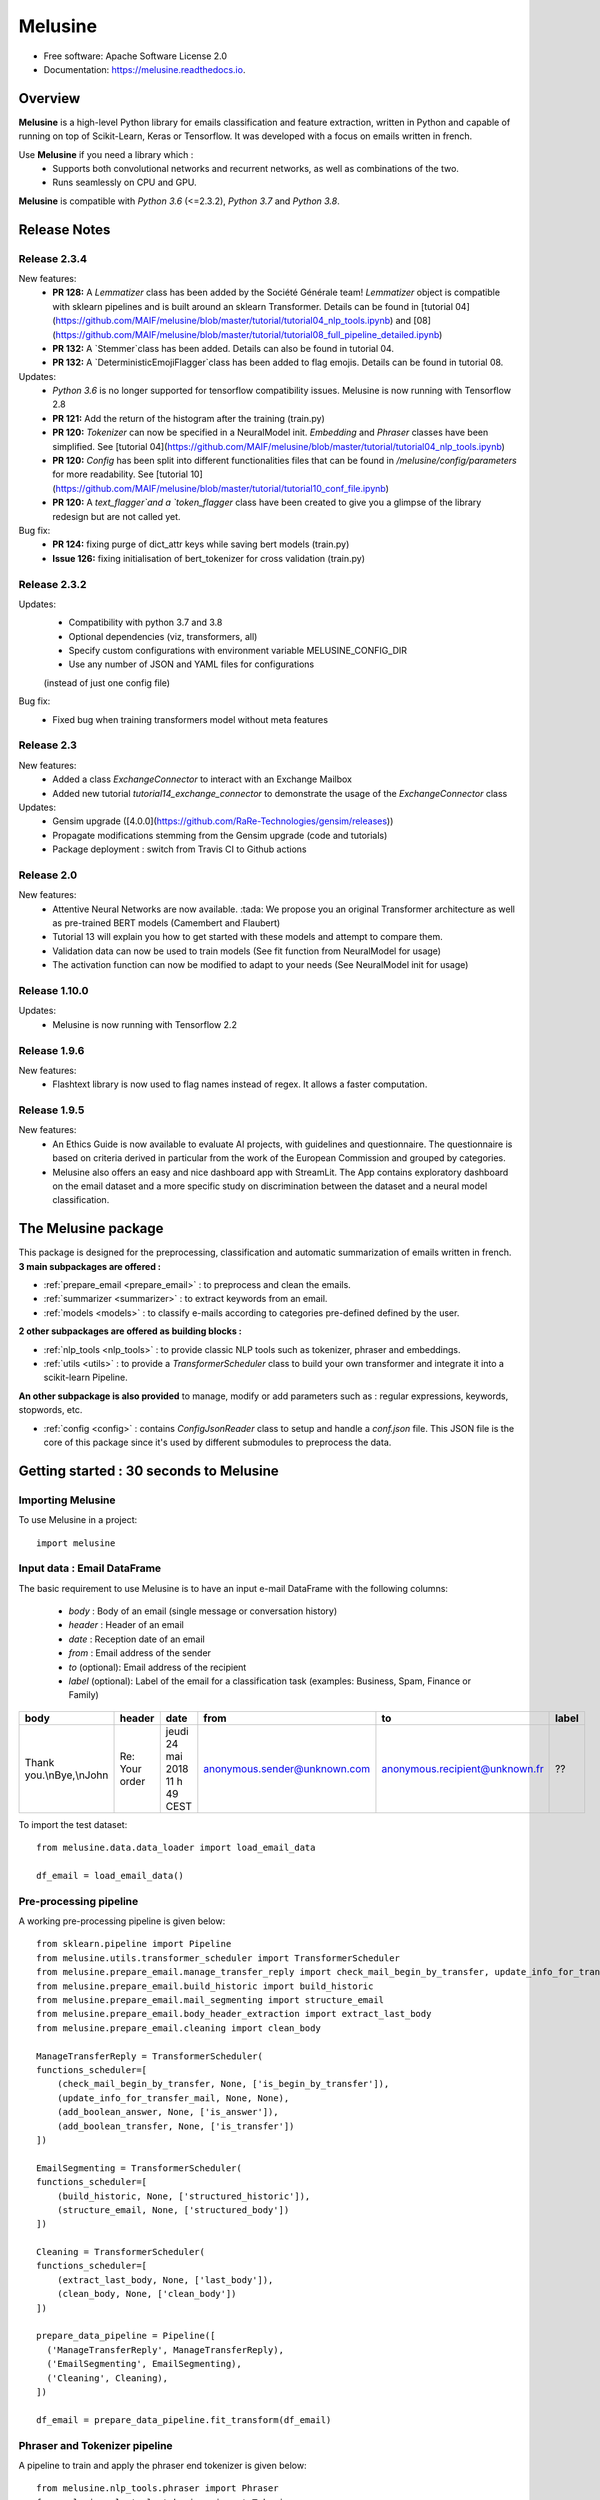 ========
Melusine
========

.. image:: ./_static/melusine.png
  :align: center
  :scale: 50%

.. image:: https://img.shields.io/pypi/v/melusine.svg
        :target: https://pypi.python.org/pypi/melusine

.. image:: https://travis-ci.org/MAIF/melusine.svg?branch=master
        :target: https://travis-ci.org/MAIF/melusine

.. image:: https://readthedocs.org/projects/melusine/badge/?version=latest
        :target: https://melusine.readthedocs.io/en/latest/?badge=latest
        :alt: Documentation Status

* Free software: Apache Software License 2.0
* Documentation: https://melusine.readthedocs.io.


Overview
--------
**Melusine** is a high-level Python library for emails classification and feature extraction,
written in Python and capable of running on top of Scikit-Learn, Keras or Tensorflow.
It was developed with a focus on emails written in french.

Use **Melusine** if you need a library which :
  * Supports both convolutional networks and recurrent networks, as well as combinations of the two.
  * Runs seamlessly on CPU and GPU.

**Melusine** is compatible with `Python 3.6` (<=2.3.2), `Python 3.7` and `Python 3.8`.

..
  Guiding principles
  ------------------
  * **Modularity :** A model is understood as a sequence of standalone, fully configurable modules that can be plugged together with as few restrictions as possible. In particular, classification models, cleaning functions and summarization models are all standalone modules that you can combine to create new models.

  * **Easy extensibility :** New modules are simple to add (as new classes and functions), and existing modules provide ample examples. To be able to easily create new modules allows for total expressiveness, making Melusine suitable for specific goals.

  * **Work with Python :** No separate models configuration files in a declarative format. Models are described in Python code, which is compact, easier to debug, and allows for ease of extensibility.

Release Notes
-------------

Release 2.3.4
^^^^^^

New features:
    - **PR 128:** A `Lemmatizer` class has been added by the Société Générale team! `Lemmatizer` object is compatible with sklearn pipelines and is built around an sklearn Transformer. Details can be found in [tutorial 04](https://github.com/MAIF/melusine/blob/master/tutorial/tutorial04_nlp_tools.ipynb) and [08](https://github.com/MAIF/melusine/blob/master/tutorial/tutorial08_full_pipeline_detailed.ipynb)
    - **PR 132:** A `Stemmer`class has been added. Details can also be found in tutorial 04.
    - **PR 132:** A `DeterministicEmojiFlagger`class has been added to flag emojis. Details can be found in tutorial 08.

Updates:
    - `Python 3.6` is no longer supported for tensorflow compatibility issues. Melusine is now running with Tensorflow 2.8
    - **PR 121:** Add the return of the histogram after the training (train.py)
    - **PR 120:** `Tokenizer` can now be specified in a NeuralModel init. `Embedding` and `Phraser` classes have been simplified. See [tutorial 04](https://github.com/MAIF/melusine/blob/master/tutorial/tutorial04_nlp_tools.ipynb)
    - **PR 120:** `Config` has been split into different functionalities files that can be found in `/melusine/config/parameters` for more readability. See [tutorial 10](https://github.com/MAIF/melusine/blob/master/tutorial/tutorial10_conf_file.ipynb)
    - **PR 120:** A `text_flagger`and a `token_flagger` class have been created to give you a glimpse of the library redesign but are not called yet.

Bug fix:
    - **PR 124:** fixing purge of dict_attr keys while saving bert models (train.py)
    - **Issue 126:** fixing initialisation of bert_tokenizer for cross validation (train.py)

Release 2.3.2
^^^^^^

Updates:
    - Compatibility with python 3.7 and 3.8
    - Optional dependencies (viz, transformers, all)
    - Specify custom configurations with environment variable MELUSINE_CONFIG_DIR
    - Use any number of JSON and YAML files for configurations
    (instead of just one config file)

Bug fix:
    - Fixed bug when training transformers model without meta features
  
Release 2.3
^^^^^^

New features:
    - Added a class `ExchangeConnector` to interact with an Exchange Mailbox
    - Added new tutorial `tutorial14_exchange_connector` to demonstrate the usage of the `ExchangeConnector` class

Updates:
    - Gensim upgrade ([4.0.0](https://github.com/RaRe-Technologies/gensim/releases))
    - Propagate modifications stemming from the Gensim upgrade (code and tutorials)
    - Package deployment : switch from Travis CI to Github actions

Release 2.0
^^^^^^

New features:
    - Attentive Neural Networks are now available. :tada: We propose you an original Transformer architecture as well as pre-trained BERT models (Camembert and Flaubert)
    - Tutorial 13 will explain you how to get started with these models and attempt to compare them.
    - Validation data can now be used to train models (See fit function from NeuralModel for usage)
    - The activation function can now be modified to adapt to your needs (See NeuralModel init for usage)

Release 1.10.0
^^^^^^

Updates:
    - Melusine is now running with Tensorflow 2.2

Release 1.9.6
^^^^^

New features:
    - Flashtext library is now used to flag names instead of regex. It allows a faster computation.

Release 1.9.5
^^^^^

New features:
    - An Ethics Guide is now available to evaluate AI projects, with guidelines and questionnaire. The questionnaire is based on criteria derived in particular from the work of the European Commission and grouped by categories.
    - Melusine also offers an easy and nice dashboard app with StreamLit. The App contains exploratory dashboard on the email dataset and a more specific study on discrimination between the dataset and a neural model classification.

The Melusine package
---------------------

.. image:: ./_static/schema_1.png
  :align: center
  :scale: 30%

This package is designed for the preprocessing, classification and automatic summarization of emails written in french.
**3 main subpackages are offered :**

* :ref:`prepare_email <prepare_email>` : to preprocess and clean the emails.
* :ref:`summarizer <summarizer>` : to extract keywords from an email.
* :ref:`models <models>` : to classify e-mails according to categories pre-defined defined by the user.

**2 other subpackages are offered as building blocks :**

* :ref:`nlp_tools <nlp_tools>` : to provide classic NLP tools such as tokenizer, phraser and embeddings.
* :ref:`utils <utils>` : to provide a *TransformerScheduler* class to build your own transformer and integrate it into a scikit-learn Pipeline.

**An other subpackage is also provided** to manage, modify or add parameters such as : regular expressions, keywords, stopwords, etc.

* :ref:`config <config>` : contains *ConfigJsonReader* class to setup and handle a *conf.json* file. This JSON file is the core of this package since it's used by different submodules to preprocess the data.


Getting started : 30 seconds to Melusine
----------------------------------------
Importing Melusine
^^^^^^^^^^^^^^^^^^
To use Melusine in a project::

    import melusine

Input data : Email DataFrame
^^^^^^^^^^^^^^^^^^^^^^^^^^^^
The basic requirement to use Melusine is to have an input e-mail DataFrame with the following columns:

    - *body*   : Body of an email (single message or conversation history)
    - *header* : Header of an email
    - *date*   : Reception date of an email
    - *from*   : Email address of the sender
    - *to*  (optional): Email address of the recipient
    - *label* (optional): Label of the email for a classification task (examples: Business, Spam, Finance or Family)

.. csv-table::
    :header: body, header, date, from, to, label

    "Thank you.\\nBye,\\nJohn", "Re: Your order", "jeudi 24 mai 2018 11 h 49 CEST", "anonymous.sender@unknown.com", "anonymous.recipient@unknown.fr", "??"

To import the test dataset: ::

    from melusine.data.data_loader import load_email_data

    df_email = load_email_data()

Pre-processing pipeline
^^^^^^^^^^^^^^^^^^^^^^^
A working pre-processing pipeline is given below::

    from sklearn.pipeline import Pipeline
    from melusine.utils.transformer_scheduler import TransformerScheduler
    from melusine.prepare_email.manage_transfer_reply import check_mail_begin_by_transfer, update_info_for_transfer_mail, add_boolean_answer, add_boolean_transfer
    from melusine.prepare_email.build_historic import build_historic
    from melusine.prepare_email.mail_segmenting import structure_email
    from melusine.prepare_email.body_header_extraction import extract_last_body
    from melusine.prepare_email.cleaning import clean_body

    ManageTransferReply = TransformerScheduler(
    functions_scheduler=[
        (check_mail_begin_by_transfer, None, ['is_begin_by_transfer']),
        (update_info_for_transfer_mail, None, None),
        (add_boolean_answer, None, ['is_answer']),
        (add_boolean_transfer, None, ['is_transfer'])
    ])

    EmailSegmenting = TransformerScheduler(
    functions_scheduler=[
        (build_historic, None, ['structured_historic']),
        (structure_email, None, ['structured_body'])
    ])

    Cleaning = TransformerScheduler(
    functions_scheduler=[
        (extract_last_body, None, ['last_body']),
        (clean_body, None, ['clean_body'])
    ])

    prepare_data_pipeline = Pipeline([
      ('ManageTransferReply', ManageTransferReply),
      ('EmailSegmenting', EmailSegmenting),
      ('Cleaning', Cleaning),
    ])

    df_email = prepare_data_pipeline.fit_transform(df_email)


Phraser and Tokenizer pipeline
^^^^^^^^^^^^^^^^^^^^^^^^^^^^^^
A pipeline to train and apply the phraser end tokenizer is given below::

    from melusine.nlp_tools.phraser import Phraser
    from melusine.nlp_tools.tokenizer import Tokenizer

    tokenizer = Tokenizer (input_column='clean_body', output_column="tokens")
    df_email = tokenizer.fit_transform(df_email)

    phraser = Phraser(
        input_column='tokens',
        output_column='phrased_tokens',
        threshold=5,
        min_count=2
    )
    _ = phraser.fit(df_email)
    df_email = phraser.transform(df_email)

Embeddings training
^^^^^^^^^^^^^^^^^^^
An example of embedding training is given below::

    from melusine.nlp_tools.embedding import Embedding

    embedding = Embedding(
        tokens_column='tokens',
        size=300,
        workers=4,
        min_count=3
    )
    embedding.train(df_email)


Metadata pipeline
^^^^^^^^^^^^^^^^^
A pipeline to prepare the metadata is given below::

    from melusine.prepare_email.metadata_engineering import MetaExtension, MetaDate, Dummifier

    metadata_pipeline = Pipeline([
      ('MetaExtension', MetaExtension()),
      ('MetaDate', MetaDate()),
      ('Dummifier', Dummifier())
    ])

    df_meta = metadata_pipeline.fit_transform(df_email)

Keywords extraction
^^^^^^^^^^^^^^^^^^^
An example of keywords extraction is given below::

    from melusine.summarizer.keywords_generator import KeywordsGenerator

    keywords_generator = KeywordsGenerator()

    df_email = keywords_generator.fit_transform(df_email)

Classification
^^^^^^^^^^^^^^
The package includes multiple neural network architectures including CNN, RNN, Attentive and pre-trained BERT Networks.
An example of classification is given below::

    from sklearn.preprocessing import LabelEncoder
    from melusine.models.neural_architectures import cnn_model
    from melusine.models.train import NeuralModel

    X = df_email.drop(['label'], axis=1)
    y = df_email.label

    le = LabelEncoder()
    y = le.fit_transform(y)

    pretrained_embedding = embedding

    nn_model = NeuralModel(architecture_function=cnn_model,
                           pretrained_embedding=pretrained_embedding,
                           text_input_column='clean_body')

    nn_model.fit(X, y)
    y_res = nn_model.predict(X)


Glossary
--------
Pandas dataframes columns
^^^^^^^^^^^^^^^^^^^^^^^^^
Because Melusine manipulates pandas dataframes, the naming of the columns is imposed.
Here is a basic glossary to provide an understanding of each columns manipulated.
Initial columns of the dataframe:

* **body :** the body of the email. It can be composed of a unique message, a history of messages, a transfer of messages or a combination of history and transfers.
* **header :** the subject of the email.
* **date :** the date the email has been sent. It corresponds to the date of the last message of the email has been written.
* **from :** the email address of the author of the last message of the email.
* **to :** the email address of the recipient of the last message.

Columns added by Melusine:

* **is_begin_by_transfer :** boolean, indicates if the email is a direct transfer. In that case it is recommended to update the value of the initial columns with the informations of the message transferred.
* **is_answer :** boolean, indicates if the email contains a history of messages
* **is_transfer :** boolean, indicates if the email is a transfer (in that case it does not have to be a direct transfer).
* **structured_historic :** list of dictionaries, each dictionary corresponds to a message of the email. The first dictionary corresponds to the last message (the one that has been written) while the last dictionary corresponds to the first message of the history. Each dictionary has two keys :

  - *meta :* to access the metadata of the message as a string.
  - *text :* to access the message itself as a string.

* **structured_body :** list of dictionaries, each dictionary corresponds to a message of the email. The first dictionary corresponds to the last message (the one that has been written) while the last dictionary corresponds to the first message of the history. Each dictionary has two keys :

  - *meta :* to access the metadata of the message as a dictionary. The dictionary has three keys:

    + *date :* the date of the message.
    + *from :* the email address of the author of the message.
    + *to :* the email address of the recipient of the message.

  - *text :* to access the message itself as a dictionary. The dictionary has two keys:

    + *header :* the subject of the message.
    + *structured_text :* the different parts of the message segmented and tagged as a list of dictionaries. Each dictionary has two keys:

      - *part :* to access the part of the message as a string.
      - *tags :* to access the tag of the part of the message.

* **last_body :** string, corresponds to the part of the last message of the email that has been tagged as "BODY".
* **clean_body :** string, corresponds a cleaned last_body.
* **clean_header :** string, corresponds to a cleaned header.
* **clean_text :** string, concatenation of clean_header and clean_body.
* **tokens :** list of strings, corresponds to a tokenized column, by default clean_text.
* **keywords :** list of strings, corresponds to the keywords of extracted from the tokens column.
* **stemmed_tokens :** list of strings, corresponds to a stemmed column, by default stemmed_tokens.
* **lemma_spacy_sm :** string, corresponds to a lemmatized column.
* **lemma_lefff :** string, corresponds to a lemmatized column.

Tags
^^^^
Each messages of an email are segmented the in the **structured_body** columns and each parts are assigned a tag:

* "RE/TR" : any metadata such as date, from, to etc.
* "DISCLAIMER" : any disclaimer such as "L'émetteur décline toute responsabilité...".
* "GREETINGS" : any greetings such as "Salutations".
* "PJ" : any indication of an attached document such as "See attached file...".
* "FOOTER" : any footer such as "Provenance : Courrier pour Windows".
* "HELLO" : any salutations such as "Bonjour,".
* "THANKS" : any thanks such as "Avec mes remerciements"
* "BODY" : the core of the the message which contains the valuable information.


Motivation & history
--------------------

Origin of the project
^^^^^^^^^^^^^^^^^^^^^
**MAIF**, being one of the leading mutual insurance companies in France, receives daily a large volume of emails from its clients
and is under pressure to reply to their requests as efficiently as possible. As such an efficient routing system is of the
upmost importance to assign each emails to its right entity.
However the previously outdated routing system put the company under ever increasing difficulties to fulfill its pledge.
In order to face up to this challenge, MAIF has implemented a new routing system
based on state-of-the-art NLP and Deep Learning techniques that would classify each email under the right label
according to its content and extract the relevant information to help the MAIF counsellors processing the emails.

Ambitions of the project
^^^^^^^^^^^^^^^^^^^^^^^^
**Melusine** is the first Open Source and free-of-use solution dedicated specifically to the qualification of e-mails written in french.
The ambition of this Python package is to become a reference, but also to live in the French NLP community by federating users and contributors.
Initially developed to answer the problem of routing e-mails received by the MAIF, the solution was implemented using state-of-the-art techniques in Deep Learning and NLP.
Melusine can be interfaced with Scikit-Learn: it offers the user the possibility to train his own classification and automatic summarization model according to the constraints of his problem.


Why Melusine ?
^^^^^^^^^^^^^^
Following MAIF's tradition to name its open source packages after deities, it was chosen to release this package
under the name of Melusine as an homage to a legend from the local folklore in the Poitou region in France
where MAIF is historically based.


Credits
-------

This package was created with Cookiecutter_ and the `audreyr/cookiecutter-pypackage`_ project template.

.. _Cookiecutter: https://github.com/audreyr/cookiecutter
.. _`audreyr/cookiecutter-pypackage`: https://github.com/audreyr/cookiecutter-pypackage
